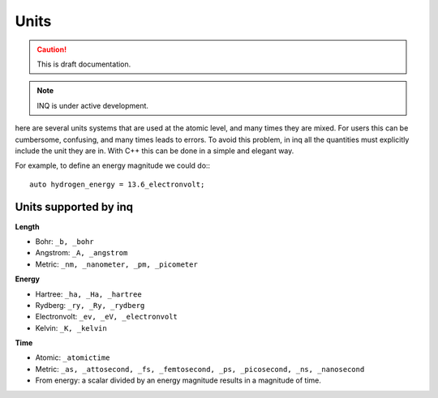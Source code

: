 Units
=====

.. caution::
     This is draft documentation.
.. note::

     INQ is under active development.

here are several units systems that are used at the atomic level, and many times they are mixed.
For users this can be cumbersome, confusing, and many times leads to errors.
To avoid this problem, in inq all the quantities must explicitly include the unit they are in.
With C++ this can be done in a simple and elegant way.

For example, to define an energy magnitude we could do:::

    auto hydrogen_energy = 13.6_electronvolt;

Units supported by inq
----------------------

**Length**

* Bohr: ``_b, _bohr``
* Angstrom: ``_A, _angstrom``
* Metric: ``_nm, _nanometer, _pm, _picometer``

**Energy**

* Hartree: ``_ha, _Ha, _hartree``
* Rydberg: ``_ry, _Ry, _rydberg``
* Electronvolt: ``_ev, _eV, _electronvolt``
* Kelvin: ``_K, _kelvin``

**Time**

* Atomic: ``_atomictime``
* Metric: ``_as, _attosecond, _fs, _femtosecond, _ps, _picosecond, _ns, _nanosecond``
* From energy: a scalar divided by an energy magnitude results in a magnitude of time.
